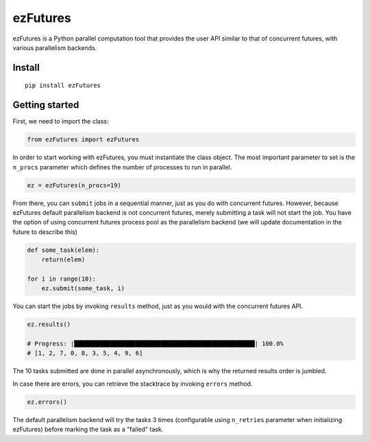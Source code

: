 ezFutures
=========

ezFutures is a Python parallel computation tool that provides the user API similar to that of concurrent futures, with various parallelism backends. 

Install
-------

::

	pip install ezFutures


Getting started
---------------

First, we need to import the class:

.. code:: python

	from ezFutures import ezFutures

In order to start working with ezFutures, you must instantiate the class object. The most important parameter to set is the ``n_procs`` parameter which defines the number of processes to run in parallel.

.. code:: python

	ez = ezFutures(n_procs=19)

From there, you can ``submit`` jobs in a sequential manner, just as you do with concurrent futures. However, because ezFutures default parallelism backend is not concurrent futures, merely submitting a task will not start the job. You have the option of using concurrent futures process pool as the parallelism backend (we will update documentation in the future to describe this)

.. code:: python
    
    def some_task(elem):
        return(elem)

    for i in range(10):
        ez.submit(some_task, i)

You can start the jobs by invoking ``results`` method, just as you would with the concurrent futures API. 

.. code:: python

    ez.results()
    
    # Progress: |██████████████████████████████████████████████████| 100.0% 
    # [1, 2, 7, 0, 8, 3, 5, 4, 9, 6]

The 10 tasks submitted are done in parallel asynchronously, which is why the returned results order is jumbled. 

In case there are errors, you can retrieve the stacktrace by invoking ``errors`` method.

.. code:: python

    ez.errors()

The default parallelism backend will try the tasks 3 times (configurable using ``n_retries`` parameter when initializing ezFutures) before marking the task as a "failed" task. 